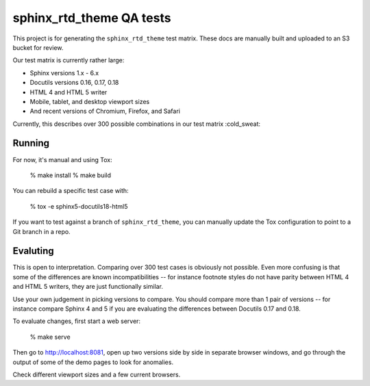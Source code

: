 sphinx_rtd_theme QA tests
=========================

This project is for generating the ``sphinx_rtd_theme`` test matrix. These docs
are manually built and uploaded to an S3 bucket for review.

Our test matrix is currently rather large:

* Sphinx versions 1.x - 6.x
* Docutils versions 0.16, 0.17, 0.18
* HTML 4 and HTML 5 writer
* Mobile, tablet, and desktop viewport sizes
* And recent versions of Chromium, Firefox, and Safari

Currently, this describes over 300 possible combinations in our test matrix :cold_sweat:

Running
-------

For now, it's manual and using Tox:

    % make install
    % make build

You can rebuild a specific test case with:

    % tox -e sphinx5-docutils18-html5

If you want to test against a branch of ``sphinx_rtd_theme``, you can manually
update the Tox configuration to point to a Git branch in a repo.

Evaluting
---------

This is open to interpretation. Comparing over 300 test cases is obviously not
possible. Even more confusing is that some of the differences are known
incompatibilities -- for instance footnote styles do not have parity between
HTML 4 and HTML 5 writers, they are just functionally similar.

Use your own judgement in picking versions to compare. You should compare more
than 1 pair of versions -- for instance compare Sphinx 4 and 5 if you are
evaluating the differences between Docutils 0.17 and 0.18.

To evaluate changes, first start a web server:

    % make serve

Then go to http://localhost:8081, open up two versions side by side in separate
browser windows, and go through the output of some of the demo pages to look for
anomalies.

Check different viewport sizes and a few current browsers.
